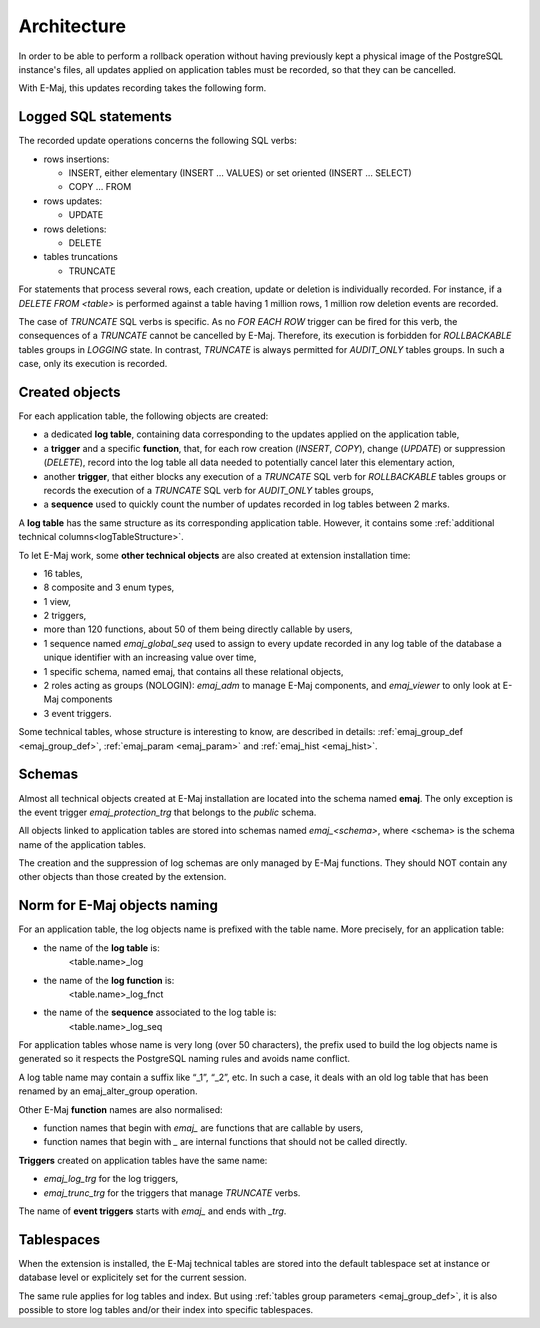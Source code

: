 Architecture
============

In order to be able to perform a rollback operation without having previously kept a physical image of the PostgreSQL instance's files, all updates applied on application tables must be recorded, so that they can be cancelled. 

With E-Maj, this updates recording takes the following form.

Logged SQL statements
*********************
The recorded update operations concerns the following SQL verbs:

* rows insertions:

  * INSERT, either elementary (INSERT … VALUES) or set oriented (INSERT … SELECT)
  * COPY … FROM

* rows updates:

  * UPDATE

* rows deletions:

  * DELETE

* tables truncations

  * TRUNCATE 

For statements that process several rows, each creation, update or deletion is individually recorded. For instance, if a *DELETE FROM <table>* is performed against a table having 1 million rows, 1 million row deletion events are recorded.

The case of *TRUNCATE* SQL verbs is specific. As no *FOR EACH ROW* trigger can be fired for this verb, the consequences of a *TRUNCATE* cannot be cancelled by E-Maj. Therefore, its execution is forbidden for *ROLLBACKABLE* tables groups in *LOGGING* state. In contrast, *TRUNCATE* is always permitted for *AUDIT_ONLY* tables groups. In such a case, only its execution is recorded.


Created objects
***************

For each application table, the following objects are created:

* a dedicated **log table**, containing data corresponding to the updates applied on the application table,
* a **trigger** and a specific **function**, that, for each row creation (*INSERT*, *COPY*), change (*UPDATE*) or suppression (*DELETE*), record into the log table all data needed to potentially cancel later this elementary action,
* another **trigger**, that either blocks any execution of a *TRUNCATE* SQL verb for *ROLLBACKABLE* tables groups or records the execution of a *TRUNCATE* SQL verb for *AUDIT_ONLY* tables groups,
* a **sequence** used to quickly count the number of updates recorded in log tables between 2 marks.

.. image:: images/created_objects.png
   :align: center

A **log table** has the same structure as its corresponding application table. However, it contains some :ref:`additional technical columns<logTableStructure>`.

To let E-Maj work, some **other technical objects** are also created at extension installation time:

* 16 tables,
* 8 composite and 3 enum types,
* 1 view,
* 2 triggers,
* more than 120 functions, about 50 of them being directly callable by users,
* 1 sequence named *emaj_global_seq* used to assign to every update recorded in any log table of the database a unique identifier with an increasing value over time,
* 1 specific schema, named emaj, that contains all these relational objects,
* 2 roles acting as groups (NOLOGIN): *emaj_adm* to manage E-Maj components, and *emaj_viewer* to only look at E-Maj components
* 3 event triggers.

Some technical tables, whose structure is interesting to know, are described in details: :ref:`emaj_group_def <emaj_group_def>`, :ref:`emaj_param <emaj_param>` and :ref:`emaj_hist <emaj_hist>`.


Schemas
*******

Almost all technical objects created at E-Maj installation are located into the schema named **emaj**. The only exception is the event trigger *emaj_protection_trg* that belongs to the *public* schema.

All objects linked to application tables are stored into schemas named *emaj_<schema>*, where <schema> is the schema name of the application tables.

The creation and the suppression of log schemas are only managed by E-Maj functions. They should NOT contain any other objects than those created by the extension.


Norm for E-Maj objects naming
*****************************

For an application table, the log objects name is prefixed with the table name. More precisely, for an application table:

* the name of the **log table** is: 
	<table.name>_log

* the name of the **log function** is: 
	<table.name>_log_fnct

* the name of the **sequence** associated to the log table is:
	<table.name>_log_seq

For application tables whose name is very long (over 50 characters), the prefix used to build the log objects name is generated so it respects the PostgreSQL naming rules and avoids name conflict.

A log table name may contain a suffix like “_1”, “_2”, etc. In such a case, it deals with an old log table that has been renamed by an emaj_alter_group operation.

Other E-Maj **function** names are also normalised:

* function names that begin with `emaj_` are functions that are callable by users,
* function names that begin with `_` are internal functions that should not be called directly.

**Triggers** created on application tables have the same name:

* *emaj_log_trg* for the log triggers,
* *emaj_trunc_trg* for the triggers that manage *TRUNCATE* verbs.

The name of **event triggers** starts with `emaj_` and ends with `_trg`.


Tablespaces
***********

When the extension is installed, the E-Maj technical tables are stored into the default tablespace set at instance or database level or explicitely set for the current session.

The same rule applies for log tables and index. But using :ref:`tables group parameters <emaj_group_def>`, it is also possible to store log tables and/or their index into specific tablespaces.
